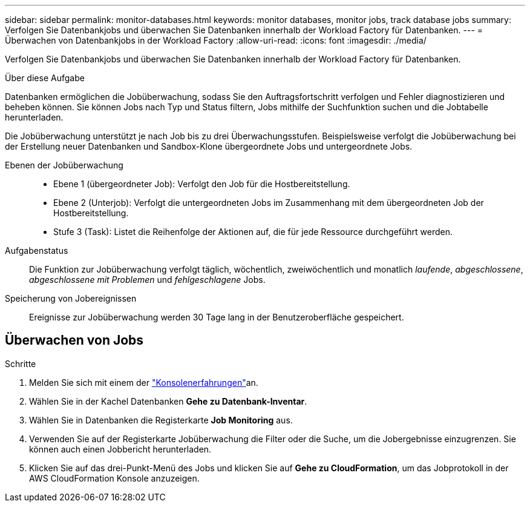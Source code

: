 ---
sidebar: sidebar 
permalink: monitor-databases.html 
keywords: monitor databases, monitor jobs, track database jobs 
summary: Verfolgen Sie Datenbankjobs und überwachen Sie Datenbanken innerhalb der Workload Factory für Datenbanken. 
---
= Überwachen von Datenbankjobs in der Workload Factory
:allow-uri-read: 
:icons: font
:imagesdir: ./media/


[role="lead"]
Verfolgen Sie Datenbankjobs und überwachen Sie Datenbanken innerhalb der Workload Factory für Datenbanken.

.Über diese Aufgabe
Datenbanken ermöglichen die Jobüberwachung, sodass Sie den Auftragsfortschritt verfolgen und Fehler diagnostizieren und beheben können. Sie können Jobs nach Typ und Status filtern, Jobs mithilfe der Suchfunktion suchen und die Jobtabelle herunterladen.

Die Jobüberwachung unterstützt je nach Job bis zu drei Überwachungsstufen. Beispielsweise verfolgt die Jobüberwachung bei der Erstellung neuer Datenbanken und Sandbox-Klone übergeordnete Jobs und untergeordnete Jobs.

Ebenen der Jobüberwachung::
+
--
* Ebene 1 (übergeordneter Job): Verfolgt den Job für die Hostbereitstellung.
* Ebene 2 (Unterjob): Verfolgt die untergeordneten Jobs im Zusammenhang mit dem übergeordneten Job der Hostbereitstellung.
* Stufe 3 (Task): Listet die Reihenfolge der Aktionen auf, die für jede Ressource durchgeführt werden.


--
Aufgabenstatus:: Die Funktion zur Jobüberwachung verfolgt täglich, wöchentlich, zweiwöchentlich und monatlich _laufende_, _abgeschlossene_, _abgeschlossene mit Problemen_ und _fehlgeschlagene_ Jobs.
Speicherung von Jobereignissen:: Ereignisse zur Jobüberwachung werden 30 Tage lang in der Benutzeroberfläche gespeichert.




== Überwachen von Jobs

.Schritte
. Melden Sie sich mit einem der link:https://docs.netapp.com/us-en/workload-setup-admin/console-experiences.html["Konsolenerfahrungen"^]an.
. Wählen Sie in der Kachel Datenbanken *Gehe zu Datenbank-Inventar*.
. Wählen Sie in Datenbanken die Registerkarte *Job Monitoring* aus.
. Verwenden Sie auf der Registerkarte Jobüberwachung die Filter oder die Suche, um die Jobergebnisse einzugrenzen. Sie können auch einen Jobbericht herunterladen.
. Klicken Sie auf das drei-Punkt-Menü des Jobs und klicken Sie auf *Gehe zu CloudFormation*, um das Jobprotokoll in der AWS CloudFormation Konsole anzuzeigen.

